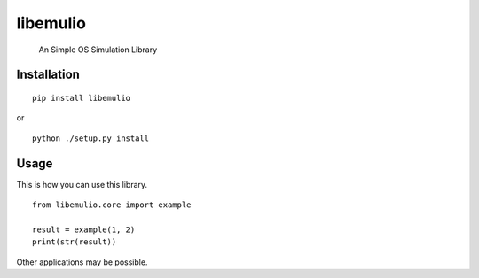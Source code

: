 ############################################################
libemulio
############################################################

    An Simple OS Simulation Library

************
Installation
************

::

	pip install libemulio

or

::

	python ./setup.py install

*****
Usage
*****

This is how you can use this library.

::

    from libemulio.core import example

    result = example(1, 2)
    print(str(result))

Other applications may be possible.
